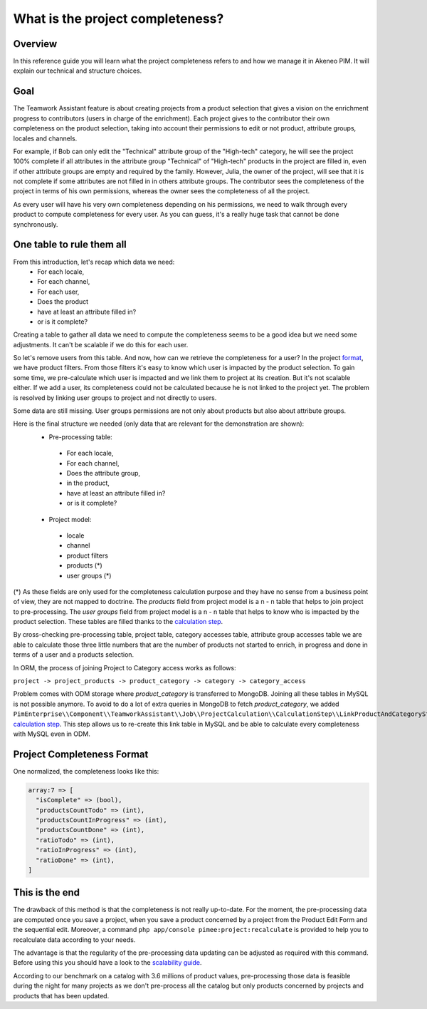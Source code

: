 What is the project completeness?
=================================

Overview
________

In this reference guide you will learn what the project completeness refers to and how we manage it in Akeneo PIM. It
will explain our technical and structure choices.

Goal
____

The Teamwork Assistant feature is about creating projects from a product selection that gives a vision on the enrichment
progress to contributors (users in charge of the enrichment). Each project gives to the contributor their own
completeness on the product selection, taking into account their permissions to edit or not product, attribute groups,
locales and channels.

For example, if Bob can only edit the "Technical" attribute group of the "High-tech" category, he will see the project
100% complete if all attributes in the attribute group "Technical" of "High-tech" products in the project are filled in,
even if other attribute groups are empty and required by the family. However, Julia, the owner of the project, will see
that it is not complete if some attributes are not filled in in others attribute groups. The contributor sees the
completeness of the project in terms of his own permissions, whereas the owner sees the completeness of all the project.

As every user will have his very own completeness depending on his permissions, we need to walk through every product
to compute completeness for every user. As you can guess, it's a really huge task that cannot be done synchronously.

One table to rule them all
__________________________

From this introduction, let's recap which data we need:
 - For each locale,
 - For each channel,
 - For each user,
 - Does the product
 - have at least an attribute filled in?
 - or is it complete?

Creating a table to gather all data we need to compute the completeness seems to be a good idea but we need some
adjustments. It can't be scalable if we do this for each user.

.. _format: format.html

So let's remove users from this table. And now, how can we retrieve the completeness for a user? In the project format_,
we have product filters. From those filters it's easy to know which user is impacted by the product selection. To gain
some time, we pre-calculate which user is impacted and we link them to project at its creation. But it's not scalable
either. If we add a user, its completeness could not be calculated because he is not linked to the project yet. The
problem is resolved by linking user groups to project and not directly to users.

Some data are still missing. User groups permissions are not only about products but also about attribute groups.

Here is the final structure we needed (only data that are relevant for the demonstration are shown):
 - Pre-processing table:

  - For each locale,
  - For each channel,
  - Does the attribute group,
  - in the product,
  - have at least an attribute filled in?
  - or is it complete?

 - Project model:
 
  - locale
  - channel
  - product filters
  - products (*)
  - user groups (*)

.. _calculation step: project_creation.html#calculation-steps

(*) As these fields are only used for the completeness calculation purpose and they have no sense from a business point
of view, they are not mapped to doctrine. The `products` field from project model is a n - n table that helps to join
project to pre-processing. The `user groups` field from project model is a n - n table that helps to know who is
impacted by the product selection. These tables are filled thanks to the `calculation step`_.

By cross-checking pre-processing table, project table, category accesses table, attribute group accesses table we are
able to calculate those three little numbers that are the number of products not started to enrich, in progress and done
in terms of a user and a products selection.

In ORM, the process of joining Project to Category access works as follows:

``project -> project_products -> product_category -> category -> category_access``

Problem comes with ODM storage where `product_category` is transferred to MongoDB. Joining all these tables in MySQL is
not possible anymore. To avoid to do a lot of extra queries in MongoDB to fetch `product_category`, we added
``PimEnterprise\\Component\\TeamworkAssistant\\Job\\ProjectCalculation\\CalculationStep\\LinkProductAndCategoryStep``
`calculation step`_. This step allows us to re-create this link table in MySQL and be able to calculate every
completeness with MySQL even in ODM.

Project Completeness Format
___________________________

One normalized, the completeness looks like this:

.. code-block:: php

    array:7 => [
      "isComplete" => (bool),
      "productsCountTodo" => (int),
      "productsCountInProgress" => (int),
      "productsCountDone" => (int),
      "ratioTodo" => (int),
      "ratioInProgress" => (int),
      "ratioDone" => (int),
    ]

This is the end
_______________

The drawback of this method is that the completeness is not really up-to-date. For the moment, the pre-processing data
are computed once you save a project, when you save a product concerned by a project from the Product Edit Form and the
sequential edit. Moreover, a command ``php app/console pimee:project:recalculate`` is provided to help you to
recalculate data according to your needs.

.. _scalability guide: scalability_guide.html

The advantage is that the regularity of the pre-processing data updating can be adjusted as required with this command.
Before using this you should have a look to the `scalability guide`_.

According to our benchmark on a catalog with 3.6 millions of product values, pre-processing those data is feasible
during the night for many projects as we don't pre-process all the catalog but only products concerned by projects and
products that has been updated.
